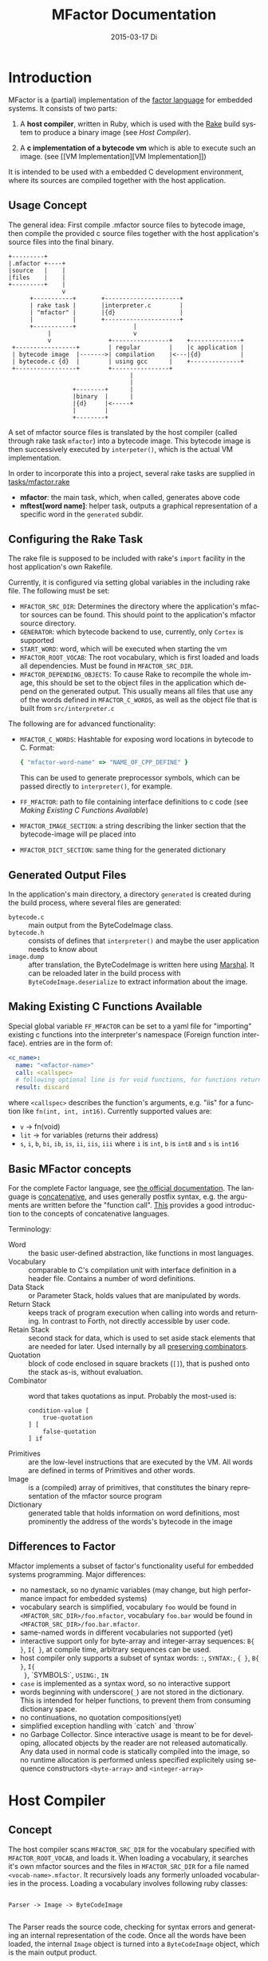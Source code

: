 # -*- org-babel-default-header-args:C: ((:noweb . "yes")); -*-
#+TITLE:     MFactor Documentation
#+EMAIL:     timor.dd@googlemail.com
#+DATE:      2015-03-17 Di
#+DESCRIPTION:
#+KEYWORDS:
#+LANGUAGE:  en
#+OPTIONS: timestamp:nil h:4 author:nil
#+HTML_HEAD: <link rel="stylesheet" type="text/css" href="http://www.pirilampo.org/styles/readtheorg/css/htmlize.css"/>
#+HTML_HEAD: <link rel="stylesheet" type="text/css" href="http://www.pirilampo.org/styles/readtheorg/css/readtheorg.css"/>

#+HTML_HEAD: <script src="https://ajax.googleapis.com/ajax/libs/jquery/2.1.3/jquery.min.js"></script>
#+HTML_HEAD: <script src="https://maxcdn.bootstrapcdn.com/bootstrap/3.3.4/js/bootstrap.min.js"></script>
#+HTML_HEAD: <script type="text/javascript" src="http://www.pirilampo.org/styles/lib/js/jquery.stickytableheaders.js"></script>
#+HTML_HEAD: <script type="text/javascript" src="http://www.pirilampo.org/styles/readtheorg/js/readtheorg.js"></script>

#+STARTUP: indent

#+begin_src emacs-lisp :exports none
  (setq org-confirm-babel-evaluate nil)
  (add-hook 'org-src-mode-hook
            (lambda ()
              (setq indent-tabs-mode nil)
              (whitespace-mode)))
  nil
#+end_src

#+RESULTS:

* Introduction
MFactor is a (partial) implementation of the [[http://factorcode.org/][factor language]] for embedded systems.
It consists of two parts:

1. A *host compiler*, written in Ruby, which is used with the [[https://github.com/ruby/rake][Rake]] build system to produce a
   binary image (see [[Host Compiler][Host Compiler]]).

2. A *c implementation of a bytecode vm* which is able to execute such an image. (see [[VM
   Implementation][VM Implementation]])

It is intended to be used with a embedded C development environment, where its sources are
compiled together with the host application.

** Usage Concept
The general idea: First compile .mfactor source files to bytecode image, then compile the
provided c source files together with the host application's source files into the final binary.
#+BEGIN_SRC ditaa :file img/concept.png
  +---------+
  |.mfactor +----+
  |source   |    |
  |files    |    |
  +---------+    |
                 v
        +-----------+       +---------------------+
        | rake task |       |interpreter.c        |
        | "mfactor" |       |{d}                  |
        |           |       +---------------------+
        +-----------+                |             
             |                       v             
             v                +----------------+    +--------------+
   +-----------------+        | regular        |    |c application |
   | bytecode image  |------->| compilation    |<---|{d}           |
   | bytecode.c {d}  |        | using gcc      |    +--------------+
   +-----------------+        +----------------+
                                    |
                                    |
                    +--------+      |
                    |binary  |      |
                    |{d}     |<-----+
                    |        |
                    +--------+
#+END_SRC

#+RESULTS:
[[file:img/concept.png]]

A set of mfactor source files is translated by the host compiler (called through rake task
=mfactor=) into a bytecode image.  This bytecode image is then successively executed by
=interpeter()=, which is the actual VM implementation.

In order to incorporate this into a project, several rake tasks are supplied in [[file:../tasks/mfactor.rake][tasks/mfactor.rake]]

- *mfactor*: the main task, which, when called, generates above code
- *mftest[word name]*: helper task, outputs a graphical representation of a specific word in the =generated= subdir.

** Configuring the Rake Task
The rake file is supposed to be included with rake's =import= facility in the host
application's own Rakefile.

Currently, it is configured via setting global variables in the including rake file.
The following must be set:
- =MFACTOR_SRC_DIR=: Determines the directory where the application's mfactor sources can
  be found.  This should point to the application's mfactor source directory.
- =GENERATOR=: which bytecode backend to use, currently, only =Cortex= is supported
- =START_WORD=: word, which will be executed when starting the vm
- =MFACTOR_ROOT_VOCAB=: The root vocabulary, which is first loaded and loads all
  dependencies.  Must be found in =MFACTOR_SRC_DIR=.
- =MFACTOR_DEPENDING_OBJECTS=: To cause Rake to recompile the whole image, this
  should be set to the object files in the application which depend on the generated
  output. This usually means all files that use any of the words defined in
  =MFACTOR_C_WORDS=, as well as the object file that is built from =src/interpreter.c=

The following are for advanced functionality:
- =MFACTOR_C_WORDS=: Hashtable for exposing word locations in bytecode to C. Format:
  #+BEGIN_SRC ruby
      { "mfactor-word-name" => "NAME_OF_CPP_DEFINE" }
  #+END_SRC
  This can be used to generate preprocessor symbols, which can be passed directly to
  =interpreter()=, for example.
- =FF_MFACTOR=: path to file containing interface definitions to c code (see [[*Making%20Existing%20C%20Functions%20Available][Making
  Existing C Functions Available]])
- =MFACTOR_IMAGE_SECTION=: a string describing the linker section that the bytecode-image
  will pe placed into
- =MFACTOR_DICT_SECTION=: same thing for the generated dictionary

** Generated Output Files
In the application's main directory, a directory =generated= is created during the build
process, where several files are generated:

- =bytecode.c= :: main output from the ByteCodeImage class.
- =bytecode.h= :: consists of defines that =interpreter()= and maybe the user application
     needs to know about
- =image.dump= :: after translation, the ByteCodeImage is written here using [[http://ruby-doc.org/core-2.2.3/Marshal.html][Marshal]].  It
     can be reloaded later in the build process with =ByteCodeImage.deserialize= to
     extract information about the image.

** Making Existing C Functions Available
Special global variable =FF_MFACTOR= can be set to a yaml file for
"importing" existing c functions into the interpreter's namespace (Foreign function interface).
entries are in the form of:

#+BEGIN_SRC yaml
  <c_name>:
    name: "<mfactor-name>"
    call: <callspec>
    # following optional line is for void functions, for functions returning a value, don't use
    result: discard
#+END_SRC

  where =<callspec>= describes the function's arguments, e.g. "iis" for a function like =fn(int, int, int16)=.
  Currently supported values are:
  - =v= -> fn(void)
  - =lit= -> for variables (returns their address)
  - =s=, =i=, =b=, =bi=, =ib=, =is=, =ii=, =iis=, =iii= where =i= is =int=, =b= is =int8= and =s= is =int16=

** Basic MFactor concepts
For the complete Factor language, see [[http://docs.factorcode.org/content/article-handbook-language-reference.html][the official documentation]].  The language is
[[https://en.wikipedia.org/wiki/Concatenative_programming_language][concatenative]], and uses generally postfix syntax, e.g. the arguments are written before
the "function call".  [[http://concatenative.org/wiki/view/Concatenative%2520language/Name%2520code%2520not%2520values][This]] provides a good introduction to the concepts of concatenative
languages.

Terminology:
- Word :: the basic user-defined abstraction, like functions in most languages.
- Vocabulary :: comparable to C's compilation unit with interface definition in a header
     file.  Contains a number of word definitions.
- Data Stack :: or Parameter Stack, holds values that are manipulated by words.
- Return Stack :: keeps track of program execution when calling into words and returning.
     In contrast to Forth, not directly accessible by user code.
- Retain Stack :: second stack for data, which is used to set aside stack elements that
     are needed for later.  Used internally by all [[http://docs.factorcode.org/content/article-dip-keep-combinators.html][preserving combinators]].
- Quotation :: block of code enclosed in square brackets (=[]=), that is pushed onto the
     stack as-is, without evaluation.
- Combinator :: word that takes quotations as input.  Probably the most-used is:
     #+BEGIN_SRC factor
       condition-value [
           true-quotation
       ] [
           false-quotation
       ] if
     #+END_SRC
- Primitives :: are the low-level instructions that are executed by the VM.  All words
     are defined in terms of Primitives and other words.
- Image :: is a (compiled) array of primitives, that constitutes the binary representation
     of the mfactor source program
- Dictionary :: generated table that holds information on word definitions, most
     prominently the address of the words's bytecode in the image

** Differences to Factor
Mfactor implements a subset of factor's functionality useful for embedded systems programming.
Major differences:
- no namestack, so no dynamic variables (may change, but high
  performance impact for embedded systems)
- vocabulary search is simplified, vocabulary =foo= would be found in
  =<MFACTOR_SRC_DIR>/foo.mfactor=, vocabulary =foo.bar= would be found in
  =<MFACTOR_SRC_DIR>/foo.bar.mfactor=.
- same-named words in different vocabularies not supported (yet)
- interactive support only for byte-array and integer-array sequences: =B{ }=, =I{ }=, at
  compile time, arbitrary sequences can be used.
- host compiler only supports a subset of syntax words: =:=, =SYNTAX:=, ={ }=, =B{ }=, =I{
  }=, `SYMBOLS:`, =USING:=, =IN=
- =case= is implemented as a syntax word, so no interactive support
- words beginning with underscore(=_=) are not stored in the dictionary.  This is intended
  for helper functions, to prevent them from consuming dictionary space.
- no continuations, no quotation compositions(yet)
- simplified exception handling with `catch` and `throw`
- no Garbage Collector.  Since interactive usage is meant to be for developing, allocated
  objects by the reader are not released automatically.  Any data used in normal code is
  statically compiled into the image, so no runtime allocation is performed unless
  specified explicitely using sequence constructors =<byte-array>= and =<integer-array>=

* Host Compiler

** Concept
The host compiler scans =MFACTOR_SRC_DIR= for the vocabulary specified with
=MFACTOR_ROOT_VOCAB=, and loads it.  When loading a vocabulary, it searches it's own
mfactor sources and the files in =MFACTOR_SRC_DIR= for a file named
=<vocab-name>.mfactor=.  It recursively loads any formerly unloaded vocabularies in the
process.  Loading a vocabulary involves following ruby classes:
#+BEGIN_SRC ditaa :file img/rbcomp.png

Parser -> Image -> ByteCodeImage

#+END_SRC

The Parser reads the source code, checking for syntax errors and generating an internal
representation of the code.  Once all the words have been loaded, the internal =Image=
object is turned into a =ByteCodeImage= object, which is the main output product.

** TODO Parser details
** Bytecode Generator Output
Per default, the output of the rake task is place in subdirectory =generated= of the
including project.  This folder contains several files:
- =inst_enum.h= - enum which contains all instruction mnemonics.  These are used in the
  image generated in =bytecode.c"
- =mfactor_words.h= - contains all exported words, which can then be referenced from C
  context.
- =bytecode.c= - contains the actual byte code image, dictionary and hash table
- =bytecode.h= - some constants which are generated during byte code compilation and
  used in the VM implementation
- =image.dump= - serialized MFactor::ByteCodeImage Object, can be loaded with
  =MFactor::ByteCodeImage::deserialize=.  This basically exposes all possible internals
  about the compiled image.  Used to extract information after compilation, when the
  =mfactor= task has finished.

** Invocation
If =MFACTOR_DEPENDING_OBJECT= was set correctly in the host application's Rakefile, then a
rebuild of the application automatically triggers a recompile of the bytecode image.
** TODO Compilation example
** Details
*** Fried Quotations(WIP)
Fried Quotations (and their basic versions =curry= and =compose=) are the equivalent of
closures.  Creating a closure always means allocating space somewhere.  If the closure
creation is inlined, that space can be allocated by the compiler.  Therefore, fried
quotations are currently only supported on the host compiler, and all quotations
containing them are automatically inlined.  Also, if looping code is used to return
multiple results of fried quotation definitions, note that they will be equal to the last
invocation, since no allocation is performed at compile time.  In theory, a runtime check
could be implemented which signals a runtime error when a quotation is being fried more
than once.

To describe the transformation, consider the following example:
#+BEGIN_SRC factor
  ! for each i where i runs from 0 below n, x is added to it before applying quot to it
  : each-int-added ( n x quot ( i -- ) -- )
      '[ _ + @ ] each-integer; inline
#+END_SRC

Let's define a word that makes use of this word:
#+BEGIN_SRC factor
  ! print values that are passed to the quotation in each-int-added,
  ! the value added to each element is x, it is called 10 times
  : test ( x -- ) 10 swap [ . ] each-int-added ;
#+END_SRC

Conceptually, the following series of transformations is appplied internally when defining =test=:
=test ( n -- ) 10 swap [ . ] '[ _ + @ ] each-integer=
=test ( n -- ) 10 swap [ . ] '[ _ + _ call ] each-integer=
=test ( n -- ) 10 swap [ . ] 0x0002 setmem 0x0001 setmem [ (0x0001) + (0x0002) call ] each-integer=

The locations sites where the "curried-in" data is used are made explicit, and before the
quotation is passed to =each-integer=, code is generated that sets the actual memory
locations to their values at runtime.  This is done even when the values are constant and
known at compile time.

Since it is effectively rewriting the quotation at
runtime, this incurs a small performance hit.  That also illustrates why these words have
to be inlined.  For every use, the quotation must essentially be copied if the rewritten
items are to not interfere with different invocations.

the =@= specifier actually does no splicing, but simply calls the original quotation.
This must be kept in mind if the spliced quotation is mutable in any way.

If code is stored in non-writable memory, another indirection is needed.  The placeholders
are not substituted directly, but filled at runtime by a read to a known writable location:

=test ( n -- ) 10 swap 0x0001 setmem [ . ] 0x0002 setmem '[ 0x0001 getmem + 0x0002 getmem call ] each-integer=

This way, no actual code rewrite is performed, but the item use costs another indirection.
Effectively, this allocates "variables" in a data segment, which the compiler assumes to be writable
at runtime.

Note that both versions introduce the overhead of copying the code of the original
definition containing the fry at every call site!

An obvious optimization here is to separate the last part of the definition, after the
fried quotation, into an own word.  This is very probably almost always the case anyways,
as the example definition above illustrates that typically the quotation is passed to
another combinator.  If that one contains fried quotations, it will obviously further
increase the copied code overhead.

* VM Implementation
:PROPERTIES:
:noweb-ref: vm_c
:END:
The VM is a [[http://en.wikipedia.org/wiki/Stack_machine][stack machine]] with three stacks, a *data stack* (or parameter stack, pstack),
*return stack* and a *retain stack*.

The data stack is used for argument passing, while the return stack is used to save the
program counter during sub-routines (and store some debug information).  The retain stack is only
used for putting stack items out of the way temporarily.

A program counter points to successively executed primitive instructions.

The following 3 Sections describe all definitions that end up in the header file
[[file:src/interpreter.h]], the rest describes the implementation in [[file:src/interpreter.c]]

** Instruction Set
The Instruction Set for the VM is defined in [[file:instructionset.yml]].  For a description
of the instructions see ??? the relevant section later on.

** Definitions and Datatypes
:PROPERTIES:
:noweb-ref: vm_h
:END:
In [[file:src/interpreter.h]] are relevant data type definitions and preprocessor macro
defaults.  These are supposed to be overriden to configure the compiled runtime (see
???).

*** Typedefs

**** Scalar Types
The type of actual primitive instructions which are loaded and evaluated, and from which
byte code images are constructed. (see ???)
Size: 1 byte
#+begin_src C
typedef unsigned char inst;
#+end_src

Targets of normal jumps and calls.  16 bit size, so if an image is bigger than 64K, these
are not sufficient (see ???call instructions)
Size: 2 bytes
#+begin_src C
  typedef unsigned short short_jump_target;  /* relative jumps in 64k on 32 bit */
#+end_src

Targets of long jumps. Use full 32 Bit address space.  Used for calls to addresses on
stack.
Size: 32 Bit
#+begin_src C
  typedef uintptr_t jump_target;  /* long absolute jump */
#+end_src

Type of data actually manipulated on the stack.
Size: 32 Bit
#+begin_src C
typedef uintptr_t cell;                 /* memory cell must at least hold pointer */
#+end_src

**** Dictionary entries<<dict-entry-struct>>

Type of entries in the dictionary.  These map names to addresses, and hold the flags that
mark a word inline, recursive, or a parsing word.
#+begin_src C
  typedef struct dict_entry
  {
     inst * address;           /* pointer into memory */
     unsigned char flags; /* may include other flags later (inline, recursive, etc) */
     unsigned char name_header;      /* should always be zero */
     unsigned char name_length;
     char name[];
  } __attribute__((packed)) dict_entry;
#+end_src

*** <<vm-preprocessor-macros>>Preprocessor Macros

The following all indicate the size of the different components, in =cell= units.
These are defaults can be changed according to application requirements.


#+begin_src C
  /* data memory (affects non-transient data) in cells*/
  #ifndef VM_MEM
          #define VM_MEM 256
  #endif

  /* dictionary size (affects number of named items)*/
  #ifndef VM_DICT
          #define VM_DICT 512
  #endif

  /* parameter stack size (affects transient data)*/
  #ifndef VM_PSTACK
          #define VM_PSTACK 64
  #endif

  /* return stack size (affects nesting of functions)*/
  #ifndef VM_RETURNSTACK
          #define VM_RETURNSTACK 64
  #endif

  /* retain stack size (affects maximum amount of postponing data use) */
  #ifndef VM_RETAINSTACK
          #define VM_RETAINSTACK 32
  #endif
#+end_src

Another macro can be preset or computed: =INSTBASE=.  This is used to distinguish
primitive instructions from quotations, when executing words on the stack.  Primitives
cannot be interpreted as memory addresses, since these would point into invalid memory.

On Cortex-M, all memory addresses higher than 0x80... are not accessable, and can be
used for primitive instructions.
#+begin_src C
  #ifndef INSTBASE
   #if (__linux && __LP64__)
    #define INSTBASE 0x80U
   #elif (CORTEX_M)
    #define INSTBASE 0xA0U
   #else
    #error "don't know instruction code base for architecure!"
   #endif
  #endif
#+end_src

This influences the opcodes generated in =inst_enum.h= during building.

A =cell=-sized version for comparison to data values:

#+begin_src C
#define INSTBASE_CELL ((cell)INSTBASE<<(8*(sizeof(inst *)-sizeof(inst))))
#+end_src

*** Defines for the generated data in =bytecode.c=

#+begin_src C
extern inst image[];
extern dict_entry dict[VM_DICT];
extern uint16_t dict_hash_index[];
extern cell FF_Table[];
#+end_src

=image= holds the actual firmware image, =dict= is the dictioary, =dict_hash_index=
creates a hash table for fast lookup of words (see ???). =dict= is declared with size
because in the lookup function the =sizeof()= operator is used for bounds-checking.

*** Main VM Function Prototype
This is the prototype for the function that is supposed to be executed from the
application program.  The only argument is the offset of the first in the bytecode image
to be executed.  The return value indicates the status after a bytecode-program has been
executed.  If it is non-zero, an internal error happened.

#+begin_src C
int interpreter(short_jump_target);
#+end_src

** Special Variables Definition
The internal state of the interpreter is exposed to the application by predefining an
array of special variables.  These are needed for all instructions that depend on state
that must be influenced by the application.

First define an array that holds these Variables:

#+BEGIN_SRC C
  #define _NumSpecials 10
  static const unsigned char NumSpecials = _NumSpecials;
  static cell special_vars[_NumSpecials];
#+END_SRC

The list of currently implemented specials:
#+BEGIN_SRC C
  /* currently implemented special variables
  0: MP - memory write pointer
  1: HANDLER - handler frame location in r(etain) stack (dynamic chain for catch frames)
  2: DEBUG_LEVEL - 0 to turn off, increasing will produce more verbose debug output
  3: RESTART - word where to restart when hard error occured
  4: STEP_HANDLER - address of handler which can be used for single stepping
  5: BASE - address of current 64k segment base
  6: OUTPUT_STREAM: 1: stdout, 2: stderr, 3: null
  */
#+END_SRC

Not all of them are actually in use, the ones that are, are defined as macros so that the
=special_vars= array needs not be acccessed directly in the following source code:

*** =MP=: The Memory Write Pointer
This holds a pointer to the memory location that is accessed by the compilation primitives
(TOOD: link)
#+BEGIN_SRC C
  #define MP special_vars[0]
#+END_SRC

*** =HANDLER=: Current Exception handling frame
This is used by the application to store information about the current exception handler.
Note that the application does not currently manipulate or access this state, so it is
basically a specialized global variable. TODO: reference the exception handling lib
#+BEGIN_SRC C
  #define HANDLER special_vars[1]
#+END_SRC

*** =DEBUG_LEVEL=: VM Debug Verbosity
Used to activate debug output for VM internals.  Only used for VM development and debugging.
#+BEGIN_SRC C
  #define DEBUG_LEVEL special_vars[2]
#+END_SRC

*** =RESTART=: Restart address (deprecated)
This used to hold an address that was jumped to in case of internal errors.  This has been
replaced by returning from =interpreter()= with the internal error code, and the host
application deciding what to do then

*** =STEP_HANDLER=: Single Stepping Handler (not in use)
This shall hold an address which is called on every step of the currently executed bytecode
image.  Meant for implementing single step debugging, where the actual handler would be
written as mfactor source.

*** =BASE=: Current Segment base address
This hold the address that is added to *all* internal calls (TODO: link to relevant call
primitives).  Usually it holds the address of the =image=-variable, that is generated in
=generated/bytecode.c=.  This allows the image to be relocatable, so that the actuall call
target (16 bit value) is computed by adding it to the value of =BASE=.

#+BEGIN_SRC C
  #define BASE special_vars[5]
#+END_SRC

*** =OUTPUT_STREAM=: Output Stream descriptor
The value of this variable is used everytime something should be output.  It determines
which =File= pointer is passed to the standard c output functions in =current_fd()= (TODO
link)
#+BEGIN_SRC C
  #define OUTPUT_STREAM special_vars[6]
#+END_SRC

The possible values are defined as:
#+BEGIN_SRC C
  /* known stream descriptors for OUTPUT_STREAM */
  #define STDOUT 1
  #define STDERR 2
  #define NULLOUT 3
#+END_SRC

** <<init-specials-definition>>Special Variables Initialization
#+BEGIN_SRC C
  static void init_specials() {
     HANDLER = 0;
     MP = (cell)memory; /* start of user memory */
     BASE = (cell)&image; /* start of bytecode segment */
     OUTPUT_STREAM = STDOUT; /* output to standard output per default */
  }
#+END_SRC
** Helper Funtions
*** Internal Debugging
**** Output Handling
One file-local variable that holds the current Output stream for internal messages:
#+BEGIN_SRC C
  static FILE * Ostream; /* used by reporting functions, so they can temporarily
                            print to different file descriptor */
#+END_SRC
**** Debug Level
One helper for checking if the current debug level is high enough for subsequent actions:

#+BEGIN_SRC C
  /* check if current value of debug is greater or equal to val */
  static bool debug_lvl(unsigned int val) {
     return (DEBUG_LEVEL >= val);
  }
#+END_SRC

*** Work Memory
For allocation of interactively-generated input sequences, such as strings, byte arrays and
quotations, internal memory is reserved.  This is the default target area for the
compilation primitives (TODO: link).

#+BEGIN_SRC C
  /* main memory to work with */
  static cell memory[VM_MEM];
#+END_SRC

*** Return Stack Entry Format
The return stack, which holds the links of the dynamic chain, has entries in the following
format:
#+BEGIN_SRC C
  typedef struct return_entry {
     inst * return_address;
     inst * current_call;
  } return_entry;
#+END_SRC

Technically, for execution, only the =return_address= portion is interesting.  But for
debugging purposes and backtraces it is useful to record the starting address of the
current quotation.  This is done with the =current_call= field.

*** Word Lookup: Dictionary support
There is built-in support for work lookup in the dictionary (see TODO: link to dictionary
explanation), mainly for speed reasons.  During compilation, a simple hash table was
created by the ruby translator (TODO: link).  This code is the runtime access portion.  It
uses a very simple hash function to look up a starting index that can be used for looking
up a word with a linear search from there.

#+BEGIN_SRC C
  uint32_t lookup_ht_entry(uint8_t length, char* name) {
     uint32_t hash = 5381;
     for (int i = 0; i < length; i++) {
        hash = hash * 33 + name[i];
     }
     return (cell)dict+dict_hash_index[hash%256];
  }
#+END_SRC

For debugging, there is a (slow) reverse lookup, that gets the word name from its
execution address:

#+BEGIN_SRC C
  /* get the name of the word, only for debugging */
  /* probably fails for non-null-terminated strings */
  static char* find_by_address( inst * word)
  {
     static char notfound[] = "(internal or private)";
     for (char * ptr=(char*)dict;
          (ptr < ((char*)dict+sizeof(dict)))&&(((dict_entry*)ptr)->name_length > 0);
          ptr += (((dict_entry*)ptr)->name_length + 3*sizeof(unsigned char) + sizeof(void*))) {
        dict_entry *dptr = (dict_entry*)ptr;
        if (dptr->address == word)
           return dptr->name;
     }
     return notfound;
  }
#+END_SRC

*** Parsing Numbers

Whenever a piece of input is unknown, it is tried to parse as a number before giving up.
This uses libc's =sscanf()=, and is exposed via the =parsenum= primitive, which uses this
function.

#+BEGIN_SRC C
  static bool parse_number(char *str, cell * number){
     int num;
     unsigned int read = sscanf(str,"%i",&num);
     if (read == 1) {
        *number = (cell)num;
        return true;
     } else {
        return false;
     }
  }
#+END_SRC

*** Debug output
For the =st= primitive and in case of errors, the stack contents are sometimes printed to
=stderr=.  This is done with the following file-local functions:

#+BEGIN_SRC C
  /* display data stack entries */
  static void printstack(cell * sp, cell * stack)
  {
     fprintf(Ostream, "stack:");
     for(cell* ptr = stack;ptr < sp;ptr++)
     {
        fprintf(Ostream, " %#lx",*ptr);
     }
     fprintf(Ostream, "\n");
  }

  /* display return stack entries */
  static void print_return_stack(return_entry * sp, return_entry * stack, inst * base)
  {
     fprintf(Ostream, "stack:");
     for(return_entry* ptr = sp-1;ptr >= stack;ptr--)
     {
        fprintf(Ostream, " {%#lx->%#lx}",((uintptr_t)ptr->current_call-(uintptr_t)base),
                ((uintptr_t)ptr->return_address)-(uintptr_t) base);
     }
     fprintf(Ostream, "\n");
  }

  /* print a backtrace of the return stack */
  static void backtrace(return_entry * sp, return_entry * stack, inst * base, inst * pc)
  {
     fprintf(Ostream, "backtrace @ %#lx:\n",(uintptr_t)(pc-base));
     for(return_entry* ptr = sp-1;ptr >= stack;ptr--)
     {
        char *current_name = find_by_address(ptr->current_call);
        fprintf(Ostream, "%#lx %s\n",(uintptr_t)(ptr->current_call - base),current_name);
     }
  }
#+END_SRC
** Used Subroutines (defined as Macros)
There are several subroutines that are repeatedly used in =interpreter()=, which operate
on the static data that is only defined there.  Because of that, they are implemented as
preprocessor macros.
*** Backtrace printing
#+BEGIN_SRC C
  #define BACKTRACE() do {                                 \
        FILE * old_out = Ostream;                          \
        Ostream = stderr;                                  \
        printstack(psp,pstack);                            \
        printstack(retainsp,retainstack);                  \
        backtrace(returnsp,returnstack,(inst *)BASE,pc);   \
        Ostream = old_out;                                 \
     }       while (0)                                     \
#+END_SRC
*** Errors during primitive execution
Whenever something unrecoverable handles, this is called.  Currently just returns the
error code from =interpreter()=.

#+BEGIN_SRC C
  #define handle_error(code) do {return code;} while(0)
#+END_SRC
*** Stack Operation Assertion
These macros are used when popping and pushing elements on stacks, and check if the stack
is empty or full.
#+BEGIN_SRC C
  #define assert_pop(sp,min,name,fail_reason) if (sp <= min) { print_error(name "stack underflow");BACKTRACE();handle_error(fail_reason);}
  #define assert_push(sp,min,size,fail_reason) if (sp > min+size){ print_error("stack overflow");BACKTRACE();handle_error(fail_reason);}
#+END_SRC
*** Stack operations
These macros are the basic internal stack manupulation functions.  All stacks are assumed
empty ascending.  The following routines are general:

Peeking into the stack (as opposed to removing a value), currently only used for the
=_dup= primitive

#+BEGIN_SRC C
  #define peek_n(sp,nth) (*(sp-nth))
#+END_SRC

Basic push and pop operations.  The underscores are for avoiding name clashes.
#+BEGIN_SRC C
  /* push value onto stack indicated by stack pointer sp */
  #define push_(sp,val) *sp=val;sp++;
  /* pop value from stack indicated by stack pointer sp */
  #define pop_(sp) --sp;*sp;
#+END_SRC

The rest is meant for the three specific stacks (TODO: link to stack explanation).  The
push functions push (safely) a value onto the respective stack.  The pop functions pop (safely) a
value from the respective stack.
**** Data Stack (Parameter Stack)
#+BEGIN_SRC C
  #define ppush(val) ({assert_push(psp,pstack,VM_PSTACK,INTERNAL_ERROR_PSTACK_OFLOW);push_(psp,val)})
  #define ppop() ({assert_pop(psp,pstack,"p",INTERNAL_ERROR_PSTACK_UFLOW);pop_(psp)})
#+END_SRC
**** Return Stack
#+BEGIN_SRC C
  #define returnpush(val) ({assert_push(returnsp,returnstack,VM_RETURNSTACK,INTERNAL_ERROR_RSTACK_OFLOW);push_(returnsp,val)})
  #define returnpop() ({assert_pop(returnsp,returnstack,"return",INTERNAL_ERROR_RSTACK_UFLOW);pop_(returnsp)})
#+END_SRC
**** Retain Stack
#+BEGIN_SRC C
  #define retainpush(val) ({assert_push(retainsp,retainstack,VM_RETAINSTACK,INTERNAL_ERROR_RTSTACK_OFLOW);push_(retainsp,val)})
  #define retainpop() ({assert_pop(retainsp,retainstack,"retain",INTERNAL_ERROR_RTSTACK_OFLOW);pop_(retainsp)})
#+END_SRC
** Main Interpreter function =interpreter()=
Basic Flowchart
#+BEGIN_SRC plantuml :file img/interpreter_flow.svg :noweb-ref nil
  start
   :initialize **pc** to **start_address**,
   reset stack pointers,
   set internal state to default values;
   :push the start frame to the return stack;
   repeat
    :set **i** to the instruction pointed to by **pc**;
    :increase **pc** by one;
    :execute the primitive denoted by **i**;
    note left
     Execution of the primitives modifies
     internal state.  If primitives read
     data from the instruction stream,
     they increase **pc** accordingly so
     it points to the next instruction.
    end note
    if (error encountered during primitive execution) then (yes)
     :return internal error code;
     stop
    else (no)
    endif
   repeat while (**i** != quit)
   :return 0;
  stop
#+END_SRC

#+RESULTS:
[[file:img/interpreter_flow.svg]]

The =interpreter()= functions is structured as follows:

#+BEGIN_SRC C :noweb-ref interpreter :noweb tangle
  int interpreter(short_jump_target start_address) {

     <<state_definition>>

     <<state_initialization>>

     while(1) {
        inst i;
        i = (*pc++);
     dispatch:
        <<debug_statements>>
        switch(i) {
           <<big_fat_switch>>
           default:
              printf("unimplemented instruction %#x\n",i);
              handle_error(INTERNAL_ERROR_INVALID_OPCODE);
        }
     goto end_inst;  /* normal instructions skip the call execution paths */
     nested_call:  /* common execution path for non-tail calls */
        <<nested_call_common>>
     tail_call:    /* common execution path for tail calls */
        <<tail_call_common>>
     end_inst:     /* end of instruction processing */
        (void) 0;
     }
  }
#+END_SRC

The labels after the switch statement are common exit points of several primitives.

*** Internal State Definition
:PROPERTIES:
:noweb-ref: state_definition
:END:

**** Stacks
- data stack (or parameter stack) and pointer
- return stack and pointer
- retain stack and pointer
#+BEGIN_SRC C
  /* parameter stack */
  static cell pstack[VM_PSTACK]={0};
  static cell* psp;
  psp = &pstack[0];
  /* return stack */
  static return_entry returnstack[VM_RETURNSTACK]={{0}};
  static return_entry* returnsp;
  returnsp = &returnstack[0];
  /* retain stack */
  static cell retainstack[VM_RETAINSTACK]={0};
  static cell* retainsp;
  retainsp = &retainstack[0];
#+END_SRC

The data and retain stacks are using scalar elements of type =cell=, while the return
stack holds structs.

The size macros are defined in the header file (see [[vm-preprocessor-macros]]), and control the
memory usage of the VM.
**** Program counter
This is the most basic state for any program interpreting machine.  It holds the address
of the next primitive instruction in the instruction stream (bytecode image).
#+BEGIN_SRC C
  inst *pc;
  pc = &image[(start_address ? : START_WORD_OFFSET)];  /* point to the start of the program */
#+END_SRC

The initial value is either taken from the =interpreter()= call as parameter, or by using
the =START_WORD_OFFSET= macro from =bytecode.h=, that translates the =START_WORD= global
variable (see [[Configuring the Rake Task]]) into an address.

**** Tail Call Optimization
The MFactor implementation relies on (explicit) [[https://en.wikipedia.org/wiki/Tail_call][tail call elimination]].  Because of the
nature of the language, the compiler can detect all cases of tail calls easily and
replaces the =call= instructions with their =tcall= equivalents:
- =bcall= -> =btcall=
- =scall= -> =stcall=
- =acall= -> =atcall=

The =tcall= instructions all amount to a jump to the called word, thus replacing the
current stack frame instead of adding one to the dynamic chain.  Since Iteration is
implemented with (tail)-recursion, disabling tail calls severly limit loop execution, and
should only be turned on locally for debugging purposes.
This variable controls wether tail calls should be handled as such, or redirected to
nested calls:
#+BEGIN_SRC C
  static bool tailcall;
  tailcall = true;  /* enable tail call jumping by default */
#+END_SRC
**** Helper "Register"
To help manage jumping through the code, a variable =x= is defined here and used in
various primitive instructions.  Normally, the needed variables are defined locally in the
intruction cases.
#+BEGIN_SRC C
  cell x; /* temporary value for operations */
#+END_SRC
**** Debug Mode
To debug internals, this =debug_mode= state can be set (also via an isntruction, TODO:
link).  If so, it outputs internal state before processing an instruction, and waits for a
keypress before processing it.  The =debug_nest= counter is used to keep track of return
stack levels to make sure debug mode is exited corretly and to provide nesting
information.
#+BEGIN_SRC C
  /* single step debugging*/
  unsigned int debug_nest = 0; /* used in debug mode to track when
                                ,* to stop single stepping*/
  bool debug_mode = false;
  #if DEBUG
  debug_mode=true;
  #endif
#+END_SRC
*** State initialization
:PROPERTIES:
:noweb-ref: state_initializiation
:END:
The initial of the vm: Program counter points to the starting word, data and retain stack
empty, return stack contains a default frame.
**** Output File Descriptor
The value passed to all libc stdio commands used during primitive instruction execution.
#+BEGIN_SRC C
  Ostream = stdout;  /* print everything to stdout per default */
#+END_SRC

**** Special Variable Initalization
See [[init-specials-definition]].
#+BEGIN_SRC C
  init_specials();
#+END_SRC

*** Primitive Instructions
:PROPERTIES:
:noweb-ref: big_fat_switch
:END:
All the primitives, that defined words consist of, are described here.

**** Basic stack manipulation
- =drop= :: remove value on top of parameter stack
- =dup= :: (internally named _dup to avoid name conflits) duplicate the item on top of
     stack

#+BEGIN_SRC C
     case drop: ppop();
     case _dup: ppush(peek_n(psp,1));
#+END_SRC

**** Arithmetic instructions
All arithmetic instructions either manipulate the value on top of the stack, or replace
the two top values with the results.  For defining unary and binary operations with C
operators, two helper macros are used:

#+BEGIN_SRC C
  #define UNOP(op) {                              \
        x=(op ((intptr_t) ppop()));               \
        ppush(x);                                 \
     } break
  #define BINOP(op) {                                                     \
        x = ppop();                                                       \
        cell y = ppop();                                                  \
        ppush(((intptr_t)y) op ((intptr_t)x));                            \
     } break
#+END_SRC

The instructions themselves:
#+BEGIN_SRC C
  case add: BINOP(+); break;
  case mul: BINOP(*); break;
  case sub: BINOP(-); break;
  case neg: UNOP(-); break;
  case asl: BINOP(<<); break;  /* arithmetic shift left */
  case asr: BINOP(>>); break;  /* arithmetic shift right */
  case div: BINOP(/); break;
  case mod: BINOP(%); break;
  case bitand: BINOP(&); break;
  case bitor: BINOP(|); break;
  case bitxor: BINOP(^); break;
  case bitnot: UNOP(~); break;
  case gt: BINOP(>); break;
  case lt: BINOP(<); break;
#+END_SRC

**** Constants
These push constants onto the stack.  These save space compared to pushing a literal onto
the stack, which takes two bytes instead of one.
#+BEGIN_SRC C
     case zero: ppush(0); break;
     case one: ppush(1); break;
     case two: ppush(2); break;
#+END_SRC
**** Informational Instructions
These provide information about some internals to the application:
- work memory bounds
- dictionary bounds
- size in bytes of stack elements (platform-dependent)
- starting instruction code
dictionary.
#+BEGIN_SRC C
     case memstart: ppush((cell)memory); break;
     case memend: ppush((cell)(memory+VM_MEM)); break;
     case dictstart: ppush((cell)dict); break;
     case dictend: ppush((cell)(dict+VM_DICT)); break;
     case cellsize: ppush((cell)sizeof(cell)); break;
     case instbase: ppush((cell)INSTBASE); break;
#+END_SRC

* Appendix: Complete Sources
** interpreter.h
#+name: interpreter_h
#+begin_src C :tangle ../src/interpreter.h
#ifndef INTERPRETER_H
#define INTERPRETER_H

#include <stdbool.h>
#include <stdint.h>
#include "generated/bytecode.h"

<<vm_h>>

#endif

#+end_src
** interpreter.c
#+name: interpreter_c
#+BEGIN_SRC C :tangle ../src/interpreter.wip.c
  #include "interpreter.h"
  #include "reader.h"
  #include <string.h>
  #include <stddef.h>
  #include <stdio.h>
  #include <stdbool.h>

  /* these are available after mfactor task has run */
  #include "generated/bytecode.h"
  #include "generated/inst_enum.h"

  /* target specific stuff */
  #include "runtime.h"
  #include "reset_system.h"

  #include "seq_headers.h"

  <<vm_c>>

  <<interpreter>>

#+END_SRC
